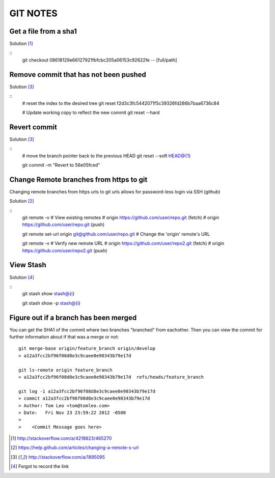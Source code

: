 =========
GIT NOTES
=========

Get a file from a sha1
----------------------

Solution [1]_

::
    git checkout 08618129e66127921fbfcbc205a06153c92622fe -- [full/path]

Remove commit that has not been pushed
--------------------------------------

Solution [3]_

::
    # reset the index to the desired tree
    git reset f2d3c3fc5442071f5c39326fd286b7baa6736c84

    # Update working copy to reflect the new commit
    git reset --hard

Revert commit 
-------------

Solution [3]_

::
    # move the branch pointer back to the previous HEAD
    git reset --soft HEAD@{1}

    git commit -m "Revert to 56e05fced"

Change Remote branches from https to git
----------------------------------------

Changing remote branches from https urls to git urls allows for password-less
login via SSH (github)

Solution [2]_

::
    git remote -v
    # View existing remotes
    # origin  https://github.com/user/repo.git (fetch)
    # origin  https://github.com/user/repo.git (push)

    git remote set-url origin git@github.com/user/repo.git
    # Change the 'origin' remote's URL

    git remote -v
    # Verify new remote URL
    # origin  https://github.com/user/repo2.git (fetch)
    # origin  https://github.com/user/repo2.git (push)

View Stash
----------

Solution [4]_

::
    git stash show stash@{i}

    git stash show -p stash@{i}

Figure out if a branch has been merged
--------------------------------------

You can get the SHA1 of the commit where two branches "branched" from
eachother. Then you can view the commit for further information about if that
was a merge or not::

    git merge-base origin/feature_branch origin/develop
    > a12a3fcc2bf96f08d8e3c9caee0e98343b79e17d

    git ls-remote origin feature_branch
    > a12a3fcc2bf96f08d8e3c9caee0e98343b79e17d	refs/heads/feature_branch

    git log -1 a12a3fcc2bf96f08d8e3c9caee0e98343b79e17d
    > commit a12a3fcc2bf96f08d8e3c9caee0e98343b79e17d
    > Author: Tom Leo <tom@tomleo.com>
    > Date:   Fri Nov 23 23:59:22 2012 -0500
    >
    >    <Commit Message goes here>


.. [1] http://stackoverflow.com/a/4218823/465270
.. [2] https://help.github.com/articles/changing-a-remote-s-url
.. [3] http://stackoverflow.com/a/1895095
.. [4] Forgot to record the link

